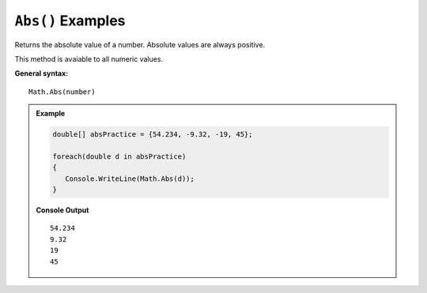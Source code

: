 .. _abs-examples:

``Abs()`` Examples
====================================

Returns the absolute value of a number.  Absolute values are always positive.

This method is avaiable to all numeric values.

**General syntax:**

::

   Math.Abs(number)


.. admonition:: Example

   .. sourcecode:: csharp

      double[] absPractice = {54.234, -9.32, -19, 45};

      foreach(double d in absPractice)
      {
         Console.WriteLine(Math.Abs(d));
      }

   **Console Output**

   ::

      54.234
      9.32
      19
      45
